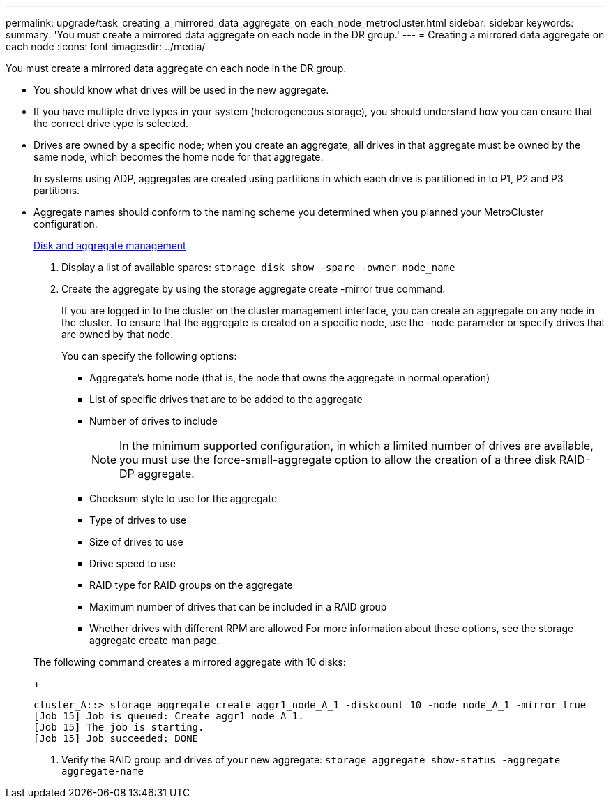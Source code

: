---
permalink: upgrade/task_creating_a_mirrored_data_aggregate_on_each_node_metrocluster.html
sidebar: sidebar
keywords: 
summary: 'You must create a mirrored data aggregate on each node in the DR group.'
---
= Creating a mirrored data aggregate on each node
:icons: font
:imagesdir: ../media/

[.lead]
You must create a mirrored data aggregate on each node in the DR group.

* You should know what drives will be used in the new aggregate.
* If you have multiple drive types in your system (heterogeneous storage), you should understand how you can ensure that the correct drive type is selected.
* Drives are owned by a specific node; when you create an aggregate, all drives in that aggregate must be owned by the same node, which becomes the home node for that aggregate.
+
In systems using ADP, aggregates are created using partitions in which each drive is partitioned in to P1, P2 and P3 partitions.

* Aggregate names should conform to the naming scheme you determined when you planned your MetroCluster configuration.
+
https://docs.netapp.com/ontap-9/topic/com.netapp.doc.dot-cm-psmg/home.html[Disk and aggregate management]

. Display a list of available spares: `storage disk show -spare -owner node_name`
. Create the aggregate by using the storage aggregate create -mirror true command.
+
If you are logged in to the cluster on the cluster management interface, you can create an aggregate on any node in the cluster. To ensure that the aggregate is created on a specific node, use the -node parameter or specify drives that are owned by that node.
+
You can specify the following options:

 ** Aggregate's home node (that is, the node that owns the aggregate in normal operation)
 ** List of specific drives that are to be added to the aggregate
 ** Number of drives to include
+
NOTE: In the minimum supported configuration, in which a limited number of drives are available, you must use the force-small-aggregate option to allow the creation of a three disk RAID-DP aggregate.

 ** Checksum style to use for the aggregate
 ** Type of drives to use
 ** Size of drives to use
 ** Drive speed to use
 ** RAID type for RAID groups on the aggregate
 ** Maximum number of drives that can be included in a RAID group
 ** Whether drives with different RPM are allowed
For more information about these options, see the storage aggregate create man page.

+
The following command creates a mirrored aggregate with 10 disks:
+
----
cluster_A::> storage aggregate create aggr1_node_A_1 -diskcount 10 -node node_A_1 -mirror true
[Job 15] Job is queued: Create aggr1_node_A_1.
[Job 15] The job is starting.
[Job 15] Job succeeded: DONE
----

. Verify the RAID group and drives of your new aggregate: `storage aggregate show-status -aggregate aggregate-name`

